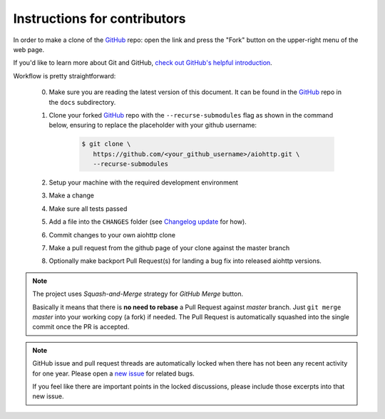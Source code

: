 Instructions for contributors
-----------------------------

In order to make a clone of the `GitHub <https://github.com/aio-libs/aiohttp>`_ repo: open the link and press the "Fork" button on the upper-right menu of the web page.

If you'd like to learn more about Git and GitHub, `check out GitHub's helpful introduction
<https://docs.github.com/en/get-started/using-git/about-git>`_.

Workflow is pretty straightforward:

  0. Make sure you are reading the latest version of this document.
     It can be found in the GitHub_ repo in the ``docs`` subdirectory.

  1. Clone your forked GitHub_ repo with the ``--recurse-submodules`` flag as shown in the command below,
     ensuring to replace the placeholder with your github username:

      .. code-block:: shell

         $ git clone \
            https://github.com/<your_github_username>/aiohttp.git \
            --recurse-submodules


  2. Setup your machine with the required development environment

  3. Make a change

  4. Make sure all tests passed

  5. Add a file into the ``CHANGES`` folder (see `Changelog update <CHANGES>`_ for how).

  6. Commit changes to your own aiohttp clone

  7. Make a pull request from the github page of your clone against the master branch

  8. Optionally make backport Pull Request(s) for landing a bug fix into released aiohttp versions.

.. note::

   The project uses *Squash-and-Merge* strategy for *GitHub Merge* button.

   Basically it means that there is **no need to rebase** a Pull Request against
   *master* branch. Just ``git merge`` *master* into your working copy (a fork) if
   needed. The Pull Request is automatically squashed into the single commit
   once the PR is accepted.

.. note::

   GitHub issue and pull request threads are automatically locked when there has
   not been any recent activity for one year.  Please open a `new issue
   <https://github.com/aio-libs/aiohttp/issues/new>`_ for related bugs.

   If you feel like there are important points in the locked discussions,
   please include those excerpts into that new issue.

.. export-point-instructions-for-contributors
